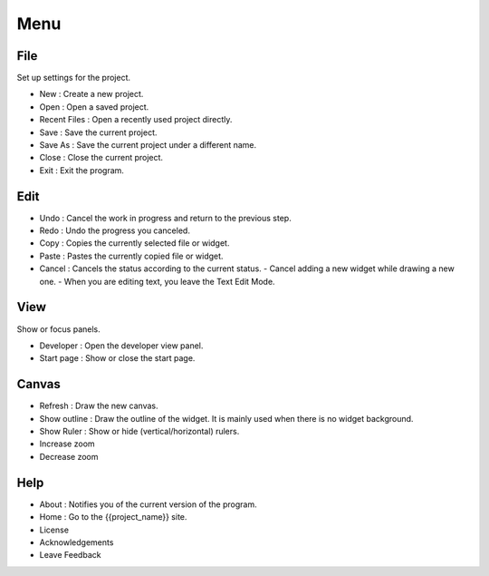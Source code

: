 Menu
==============
File
--------------
Set up settings for the project.

- New : Create a new project.
- Open : Open a saved project.
- Recent Files : Open a recently used project directly.
- Save : Save the current project.
- Save As : Save the current project under a different name.
- Close : Close the current project.
- Exit : Exit the program.

Edit
------------
- Undo : Cancel the work in progress and return to the previous step.
- Redo : Undo the progress you canceled.
- Copy : Copies the currently selected file or widget.
- Paste : Pastes the currently copied file or widget.
- Cancel : Cancels the status according to the current status.
  - Cancel adding a new widget while drawing a new one.
  - When you are editing text, you leave the Text Edit Mode.

View
----------
Show or focus panels.

- Developer : Open the developer view panel.
- Start page : Show or close the start page.

Canvas
---------
- Refresh : Draw the new canvas.
- Show outline : Draw the outline of the widget. It is mainly used when there is no widget background.
- Show Ruler : Show or hide (vertical/horizontal) rulers.
- Increase zoom
- Decrease zoom

Help
--------
- About : Notifies you of the current version of the program.
- Home : Go to the {{project_name}} site.
- License
- Acknowledgements
- Leave Feedback
